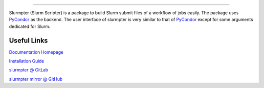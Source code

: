 |pipeline| |coverage| |pypi| |docs| |license|

.. image:: docs/source/_static/logo.svg

========================================

Slurmpter (Slurm Scripter) is a package to build Slurm submit files of a workflow of jobs easily. The package uses PyCondor_ as the backend. The user interface of slurmpter is very similar to that of PyCondor_ except for some arguments dedicated for Slurm.

Useful Links
------------

`Documentation Homepage <https://slurmpter.readthedocs.io/en/latest/index.html>`_

`Installation Guide <https://slurmpter.readthedocs.io/en/latest/installation.html>`_

`slurmpter @ GitLab <https://gitlab.com/isaac-cfwong/slurmpter>`_

`slurmpter mirror @ GitHub <https://github.com/isaac-cfwong/slurmpter>`_


.. _PyCondor: https://github.com/jrbourbeau/pycondor

.. |pipeline| image:: https://gitlab.com/isaac-cfwong/slurmpter/badges/master/pipeline.svg
    :target: https://gitlab.com/isaac-cfwong/slurmpter/commits/master

.. |coverage| image:: https://gitlab.com/isaac-cfwong/slurmpter/-/jobs/artifacts/master/file/coverage_badge.svg?job=python-3.5
    :target https://gitlab.com/isaac-cfwong/slurmpter/htmlcov/

.. |pypi| image:: https://badge.fury.io/py/slurmpter.svg
    :target: https://pypi.org/project/slurmpter/
    :alt: Package on PyPI

.. |docs| image:: https://readthedocs.org/projects/sphinx/badge/?version=master
    :target: https://slurmpter.readthedocs.io/en/latest/

.. |license| image:: https://img.shields.io/badge/License-MIT-blue.svg
    :target: https://gitlab.com/isaac-cfwong/slurmpter/-/blob/master/LICENSE
